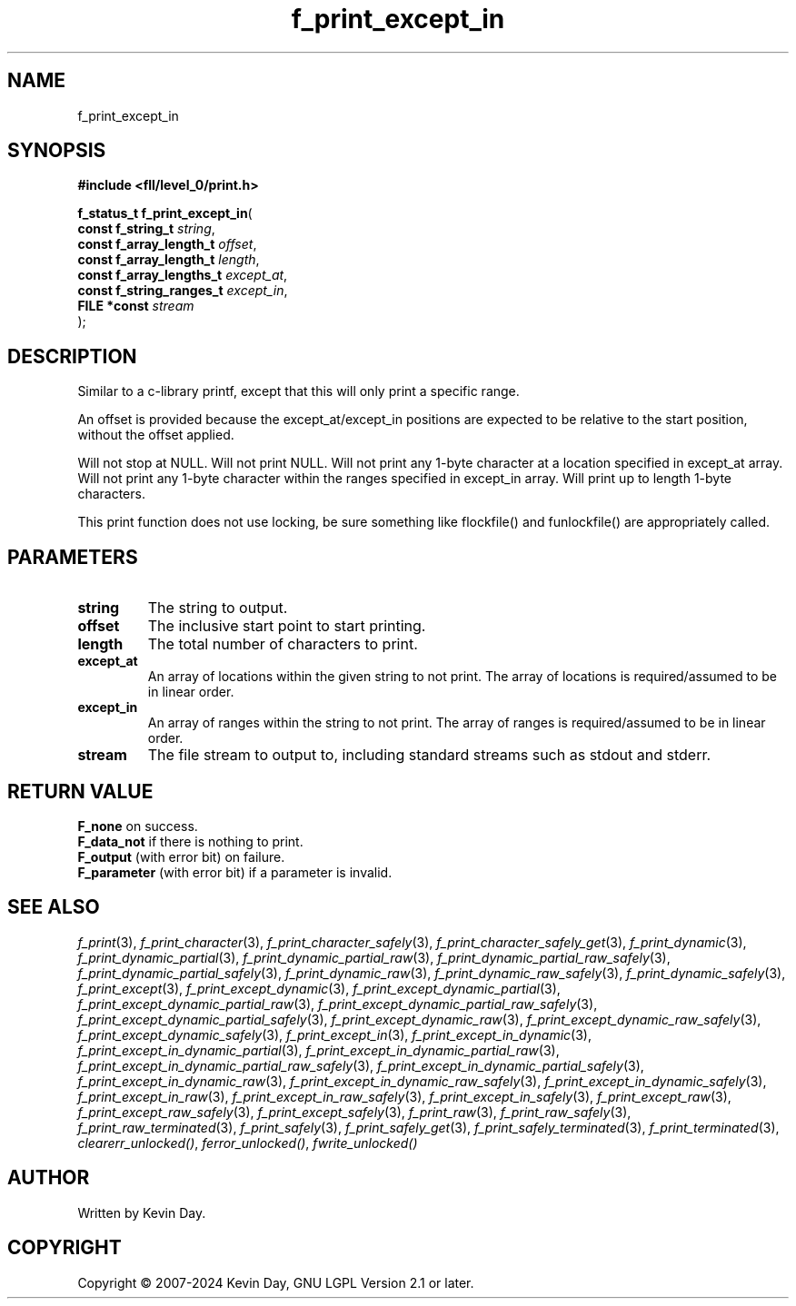 .TH f_print_except_in "3" "February 2024" "FLL - Featureless Linux Library 0.6.10" "Library Functions"
.SH "NAME"
f_print_except_in
.SH SYNOPSIS
.nf
.B #include <fll/level_0/print.h>
.sp
\fBf_status_t f_print_except_in\fP(
    \fBconst f_string_t        \fP\fIstring\fP,
    \fBconst f_array_length_t  \fP\fIoffset\fP,
    \fBconst f_array_length_t  \fP\fIlength\fP,
    \fBconst f_array_lengths_t \fP\fIexcept_at\fP,
    \fBconst f_string_ranges_t \fP\fIexcept_in\fP,
    \fBFILE *const             \fP\fIstream\fP
);
.fi
.SH DESCRIPTION
.PP
Similar to a c-library printf, except that this will only print a specific range.
.PP
An offset is provided because the except_at/except_in positions are expected to be relative to the start position, without the offset applied.
.PP
Will not stop at NULL. Will not print NULL. Will not print any 1-byte character at a location specified in except_at array. Will not print any 1-byte character within the ranges specified in except_in array. Will print up to length 1-byte characters.
.PP
This print function does not use locking, be sure something like flockfile() and funlockfile() are appropriately called.
.SH PARAMETERS
.TP
.B string
The string to output.

.TP
.B offset
The inclusive start point to start printing.

.TP
.B length
The total number of characters to print.

.TP
.B except_at
An array of locations within the given string to not print. The array of locations is required/assumed to be in linear order.

.TP
.B except_in
An array of ranges within the string to not print. The array of ranges is required/assumed to be in linear order.

.TP
.B stream
The file stream to output to, including standard streams such as stdout and stderr.

.SH RETURN VALUE
.PP
\fBF_none\fP on success.
.br
\fBF_data_not\fP if there is nothing to print.
.br
\fBF_output\fP (with error bit) on failure.
.br
\fBF_parameter\fP (with error bit) if a parameter is invalid.
.SH SEE ALSO
.PP
.nh
.ad l
\fIf_print\fP(3), \fIf_print_character\fP(3), \fIf_print_character_safely\fP(3), \fIf_print_character_safely_get\fP(3), \fIf_print_dynamic\fP(3), \fIf_print_dynamic_partial\fP(3), \fIf_print_dynamic_partial_raw\fP(3), \fIf_print_dynamic_partial_raw_safely\fP(3), \fIf_print_dynamic_partial_safely\fP(3), \fIf_print_dynamic_raw\fP(3), \fIf_print_dynamic_raw_safely\fP(3), \fIf_print_dynamic_safely\fP(3), \fIf_print_except\fP(3), \fIf_print_except_dynamic\fP(3), \fIf_print_except_dynamic_partial\fP(3), \fIf_print_except_dynamic_partial_raw\fP(3), \fIf_print_except_dynamic_partial_raw_safely\fP(3), \fIf_print_except_dynamic_partial_safely\fP(3), \fIf_print_except_dynamic_raw\fP(3), \fIf_print_except_dynamic_raw_safely\fP(3), \fIf_print_except_dynamic_safely\fP(3), \fIf_print_except_in\fP(3), \fIf_print_except_in_dynamic\fP(3), \fIf_print_except_in_dynamic_partial\fP(3), \fIf_print_except_in_dynamic_partial_raw\fP(3), \fIf_print_except_in_dynamic_partial_raw_safely\fP(3), \fIf_print_except_in_dynamic_partial_safely\fP(3), \fIf_print_except_in_dynamic_raw\fP(3), \fIf_print_except_in_dynamic_raw_safely\fP(3), \fIf_print_except_in_dynamic_safely\fP(3), \fIf_print_except_in_raw\fP(3), \fIf_print_except_in_raw_safely\fP(3), \fIf_print_except_in_safely\fP(3), \fIf_print_except_raw\fP(3), \fIf_print_except_raw_safely\fP(3), \fIf_print_except_safely\fP(3), \fIf_print_raw\fP(3), \fIf_print_raw_safely\fP(3), \fIf_print_raw_terminated\fP(3), \fIf_print_safely\fP(3), \fIf_print_safely_get\fP(3), \fIf_print_safely_terminated\fP(3), \fIf_print_terminated\fP(3), \fIclearerr_unlocked()\fP, \fIferror_unlocked()\fP, \fIfwrite_unlocked()\fP
.ad
.hy
.SH AUTHOR
Written by Kevin Day.
.SH COPYRIGHT
.PP
Copyright \(co 2007-2024 Kevin Day, GNU LGPL Version 2.1 or later.
